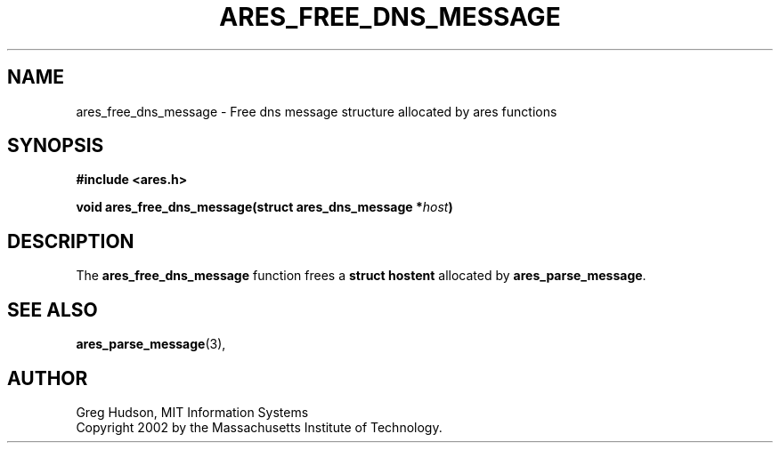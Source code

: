 .\" $Id: ares_free_dns_message.3,v 1.1 2002-09-08 23:53:49 ghudson Exp $
.\"
.\" Copyright 2002 by the Massachusetts Institute of Technology.
.\"
.\" Permission to use, copy, modify, and distribute this
.\" software and its documentation for any purpose and without
.\" fee is hereby granted, provided that the above copyright
.\" notice appear in all copies and that both that copyright
.\" notice and this permission notice appear in supporting
.\" documentation, and that the name of M.I.T. not be used in
.\" advertising or publicity pertaining to distribution of the
.\" software without specific, written prior permission.
.\" M.I.T. makes no representations about the suitability of
.\" this software for any purpose.  It is provided "as is"
.\" without express or implied warranty.
.\"
.TH ARES_FREE_DNS_MESSAGE 3 "26 August 2002"
.SH NAME
ares_free_dns_message \- Free dns message structure allocated by ares functions
.SH SYNOPSIS
.nf
.B #include <ares.h>
.PP
.B void ares_free_dns_message(struct ares_dns_message *\fIhost\fP)
.fi
.SH DESCRIPTION
The
.B ares_free_dns_message
function frees a
.B struct hostent
allocated by
.BR ares_parse_message .
.SH SEE ALSO
.BR ares_parse_message (3),
.SH AUTHOR
Greg Hudson, MIT Information Systems
.br
Copyright 2002 by the Massachusetts Institute of Technology.
